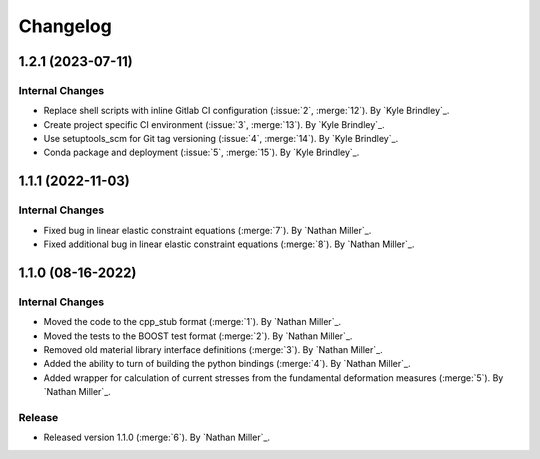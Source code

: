 .. _changelog:


#########
Changelog
#########

******************
1.2.1 (2023-07-11)
******************

Internal Changes
================
- Replace shell scripts with inline Gitlab CI configuration (:issue:`2`, :merge:`12`). By `Kyle Brindley`_.
- Create project specific CI environment (:issue:`3`, :merge:`13`). By `Kyle Brindley`_.
- Use setuptools_scm for Git tag versioning (:issue:`4`, :merge:`14`). By `Kyle Brindley`_.
- Conda package and deployment (:issue:`5`, :merge:`15`). By `Kyle Brindley`_.

******************
1.1.1 (2022-11-03)
******************

Internal Changes
================

- Fixed bug in linear elastic constraint equations (:merge:`7`). By `Nathan Miller`_.
- Fixed additional bug in linear elastic constraint equations (:merge:`8`). By `Nathan Miller`_.

******************
1.1.0 (08-16-2022)
******************

Internal Changes
================

- Moved the code to the cpp_stub format (:merge:`1`). By `Nathan Miller`_.
- Moved the tests to the BOOST test format (:merge:`2`). By `Nathan Miller`_.
- Removed old material library interface definitions (:merge:`3`). By `Nathan Miller`_.
- Added the ability to turn of building the python bindings (:merge:`4`). By `Nathan Miller`_.
- Added wrapper for calculation of current stresses from the fundamental deformation measures (:merge:`5`). By `Nathan Miller`_.

Release
=======

- Released version 1.1.0 (:merge:`6`). By `Nathan Miller`_.
